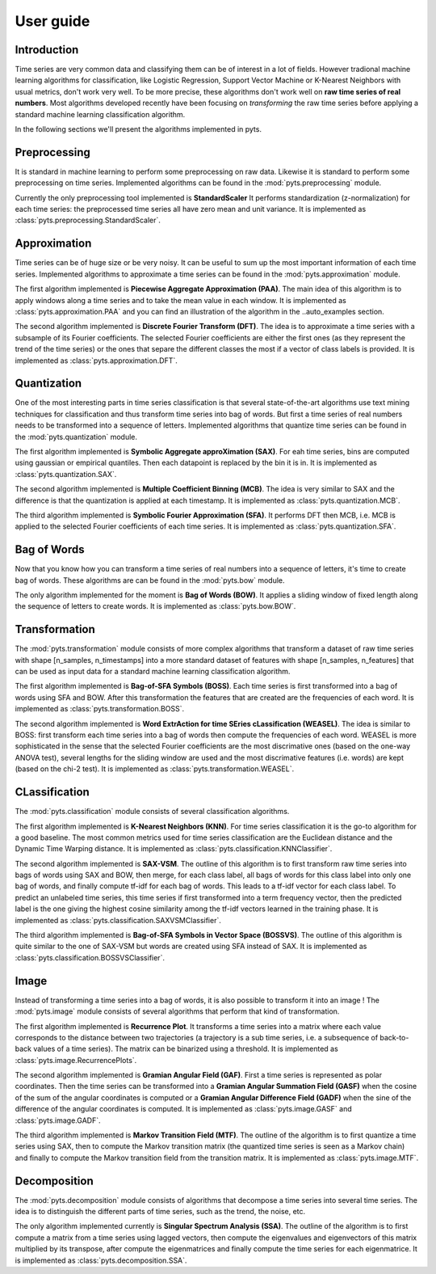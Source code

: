 User guide
==========

Introduction
------------

Time series are very common data and classifying them can be of interest in a
lot of fields. However tradional machine learning algorithms for classification,
like Logistic Regression, Support Vector Machine or K-Nearest Neighbors with
usual metrics, don't work very well. To be more precise, these algorithms
don't work well on **raw time series of real numbers**. Most algorithms
developed recently have been focusing on *transforming* the raw time series
before applying a standard machine learning classification algorithm.

In the following sections we'll present the algorithms implemented in pyts.

Preprocessing
-------------

It is standard in machine learning to perform some preprocessing on raw data.
Likewise it is standard to perform some preprocessing on time series. Implemented
algorithms can be found in the :mod:`pyts.preprocessing` module.

Currently the only preprocessing tool implemented is **StandardScaler**
It performs standardization (z-normalization) for each time series: the preprocessed
time series all have zero mean and unit variance.
It is implemented as :class:`pyts.preprocessing.StandardScaler`.

Approximation
-------------

Time series can be of huge size or be very noisy. It can be useful to sum up
the most important information of each time series. Implemented algorithms
to approximate a time series can be found in the :mod:`pyts.approximation` module.

The first algorithm implemented is **Piecewise Aggregate Approximation (PAA)**. The
main idea of this algorithm is to apply windows along a time series and to
take the mean value in each window. It is implemented as :class:`pyts.approximation.PAA`
and you can find an illustration of the algorithm in the ..auto_examples section.

The second algorithm implemented is **Discrete Fourier Transform (DFT)**. The idea
is to approximate a time series with a subsample of its Fourier coefficients.
The selected Fourier coefficients are either the first ones (as they represent
the trend of the time series) or the ones that separe the different classes
the most if a vector of class labels is provided.
It is implemented as :class:`pyts.approximation.DFT`.

Quantization
------------

One of the most interesting parts in time series classification is that several
state-of-the-art algorithms use text mining techniques for classification
and thus transform time series into bag of words. But first a time series
of real numbers needs to be transformed into a sequence of letters. Implemented
algorithms that quantize time series can be found in the :mod:`pyts.quantization` module.

The first algorithm implemented is **Symbolic Aggregate approXimation (SAX)**. For
eah time series, bins are computed using gaussian or empirical quantiles. Then
each datapoint is replaced by the bin it is in. It is implemented as
:class:`pyts.quantization.SAX`.

The second algorithm implemented is **Multiple Coefficient Binning (MCB)**. The idea
is very similar to SAX and the difference is that the quantization is applied
at each timestamp. It is implemented as :class:`pyts.quantization.MCB`.

The third algorithm implemented is **Symbolic Fourier Approximation (SFA)**.
It performs DFT then MCB, i.e. MCB is applied to the selected Fourier coefficients
of each time series. It is implemented as :class:`pyts.quantization.SFA`.

Bag of Words
------------

Now that you know how you can transform a time series of real numbers into
a sequence of letters, it's time to create bag of words. These algorithms are
can be found in the :mod:`pyts.bow` module.

The only algorithm implemented for the moment is **Bag of Words (BOW)**. It
applies a sliding window of fixed length along the sequence of letters to create
words. It is implemented as :class:`pyts.bow.BOW`.

Transformation
--------------

The :mod:`pyts.transformation` module consists of more complex algorithms that
transform a dataset of raw time series with shape [n_samples, n_timestamps] into
a more standard dataset of features with shape [n_samples, n_features] that
can be used as input data for a standard machine learning classification
algorithm.

The first algorithm implemented is **Bag-of-SFA Symbols (BOSS)**. Each time
series is first transformed into a bag of words using SFA and BOW. After this
transformation the features that are created are the frequencies of each word.
It is implemented as :class:`pyts.transformation.BOSS`.

The second algorithm implemented is **Word ExtrAction for time SEries cLassification (WEASEL)**.
The idea is similar to BOSS: first transform each time series into a bag of words
then compute the frequencies of each word. WEASEL is more sophisticated in the sense
that the selected Fourier coefficients are the most discrimative ones (based on the
one-way ANOVA test), several lengths for the sliding window are used and the most
discrimative features (i.e. words) are kept (based on the chi-2 test).
It is implemented as :class:`pyts.transformation.WEASEL`.

CLassification
--------------

The :mod:`pyts.classification` module consists of several classification
algorithms.

The first algorithm implemented is **K-Nearest Neighbors (KNN)**. For time
series classification it is the go-to algorithm for a good baseline. The most
common metrics used for time series classification are the Euclidean distance
and the Dynamic Time Warping distance.
It is implemented as :class:`pyts.classification.KNNClassifier`.

The second algorithm implemented is **SAX-VSM**. The outline of this algorithm is
to first transform raw time series into bags of words using SAX and BOW, then
merge, for each class label, all bags of words for this class label into only
one bag of words, and finally compute tf-idf for each bag of words. This leads
to a tf-idf vector for each class label. To predict an unlabeled time series,
this time series if first transformed into a term frequency vector, then the
predicted label is the one giving the highest cosine similarity among the tf-idf
vectors learned in the training phase.
It is implemented as :class:`pyts.classification.SAXVSMClassifier`.

The third algorithm implemented is **Bag-of-SFA Symbols in Vector Space (BOSSVS)**.
The outline of this algorithm is quite similar to the one of SAX-VSM but words
are created using SFA instead of SAX.
It is implemented as :class:`pyts.classification.BOSSVSClassifier`.

Image
-----

Instead of transforming a time series into a bag of words, it is also possible
to transform it into an image ! The :mod:`pyts.image` module consists of
several algorithms that perform that kind of transformation.

The first algorithm implemented is **Recurrence Plot**. It transforms a time series
into a matrix where each value corresponds to the distance between two trajectories
(a trajectory is a sub time series, i.e. a subsequence of back-to-back values
of a time series). The matrix can be binarized using a threshold.
It is implemented as :class:`pyts.image.RecurrencePlots`.

The second algorithm implemented is **Gramian Angular Field (GAF)**. First a
time series is represented as polar coordinates. Then the time series can be
transformed into a **Gramian Angular Summation Field (GASF)** when the cosine
of the sum of the angular coordinates is computed or a **Gramian Angular Difference
Field (GADF)** when the sine of the difference of the angular coordinates is computed.
It is implemented as :class:`pyts.image.GASF` and :class:`pyts.image.GADF`.

The third algorithm implemented is **Markov Transition Field (MTF)**. The outline
of the algorithm is to first quantize a time series using SAX, then to compute
the Markov transition matrix (the quantized time series is seen as a Markov chain)
and finally to compute the Markov transition field from the transition matrix.
It is implemented as :class:`pyts.image.MTF`.

Decomposition
-------------

The :mod:`pyts.decomposition` module consists of algorithms that decompose a
time series into several time series. The idea is to distinguish the different parts
of time series, such as the trend, the noise, etc.

The only algorithm implemented currently is **Singular Spectrum Analysis (SSA)**.
The outline of the algorithm is to first compute a matrix from a time series using lagged
vectors, then compute the eigenvalues and eigenvectors of this matrix multiplied by its
transpose, after compute the eigenmatrices and finally compute the time series for each
eigenmatrice.
It is implemented as :class:`pyts.decomposition.SSA`.
